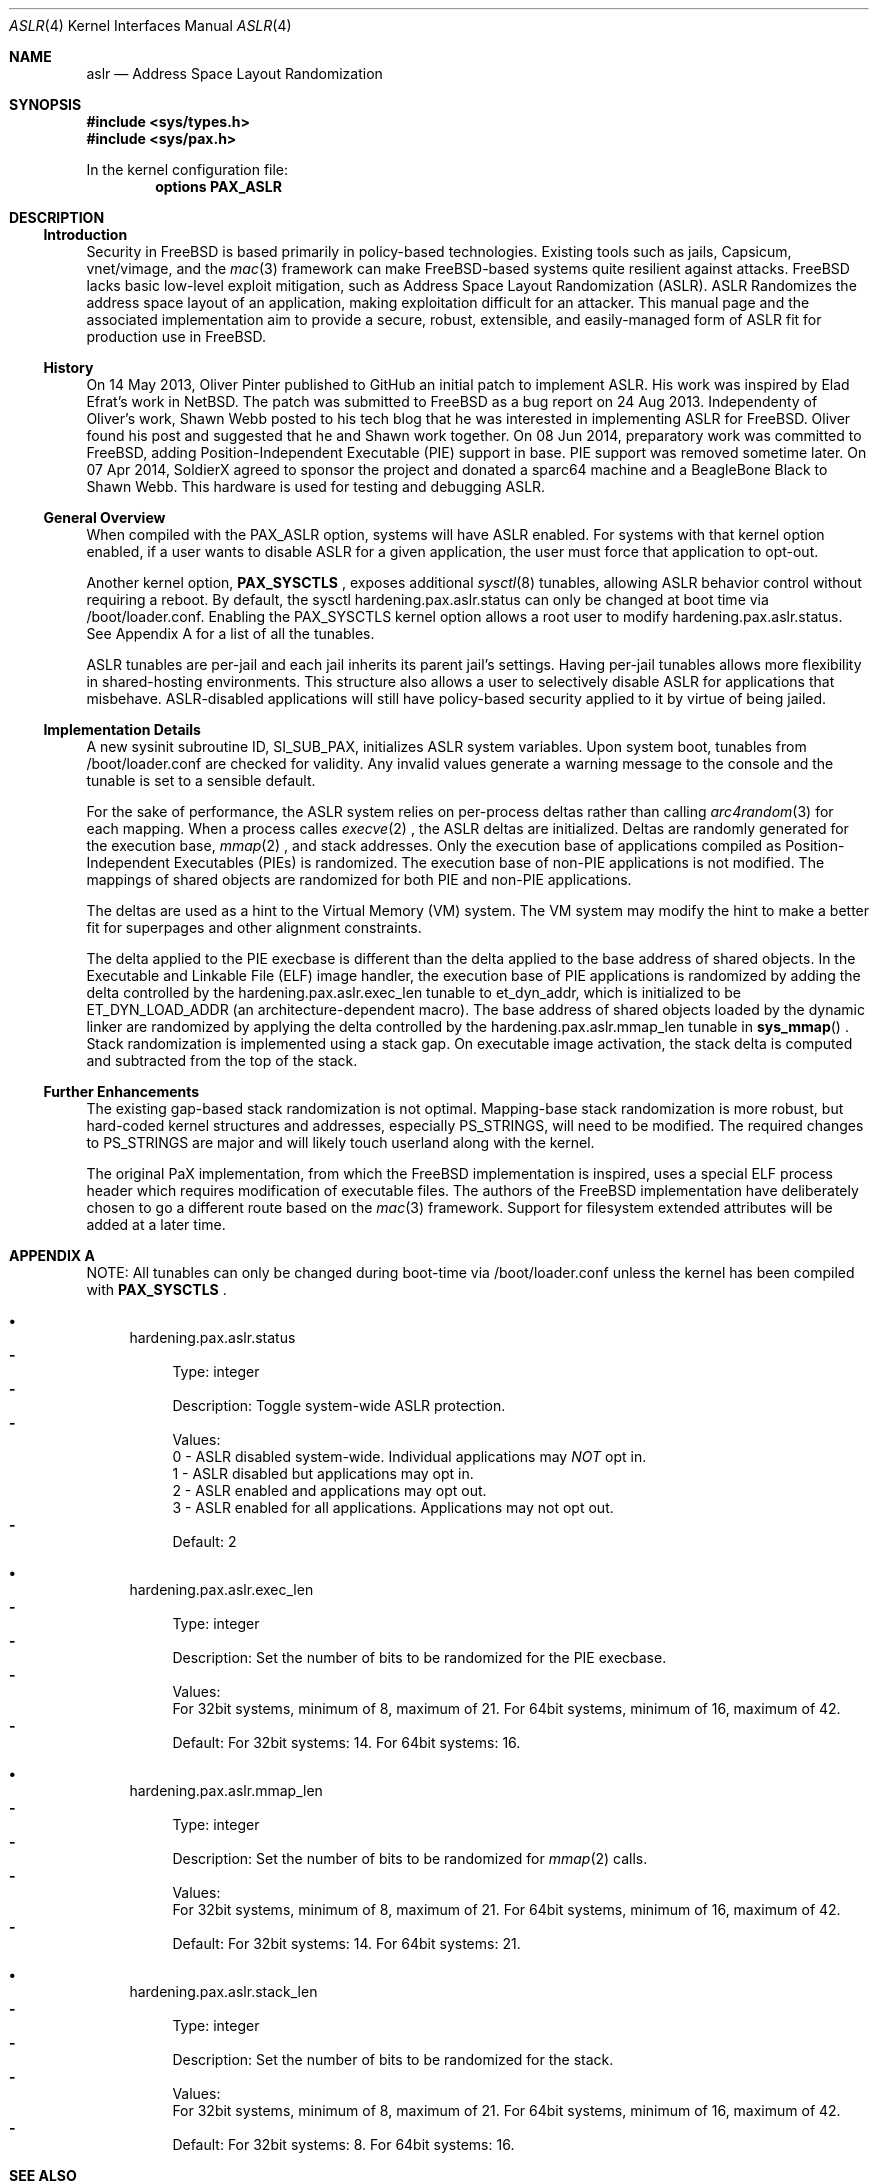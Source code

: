 .\"-
.\" Copyright (c) 2014,2015 Shawn Webb <shawn.webb@hardenedbsd.org>
.\" All rights reserved.
.\"
.\" Redistribution and use in source and binary forms, with or without
.\" modification, are permitted provided that the following conditions
.\" are met:
.\" 1. Redistributions of source code must retain the above copyright
.\"    notice, this list of conditions and the following disclaimer.
.\" 2. Redistributions in binary form must reproduce the above copyright
.\"    notice, this list of conditions and the following disclaimer in the
.\"    documentation and/or other materials provided with the distribution.
.\"
.\" THIS SOFTWARE IS PROVIDED BY THE AUTHOR AND CONTRIBUTORS ``AS IS'' AND
.\" ANY EXPRESS OR IMPLIED WARRANTIES, INCLUDING, BUT NOT LIMITED TO, THE
.\" IMPLIED WARRANTIES OF MERCHANTABILITY AND FITNESS FOR A PARTICULAR PURPOSE
.\" ARE DISCLAIMED.  IN NO EVENT SHALL THE AUTHOR OR CONTRIBUTORS BE LIABLE
.\" FOR ANY DIRECT, INDIRECT, INCIDENTAL, SPECIAL, EXEMPLARY, OR CONSEQUENTIAL
.\" DAMAGES (INCLUDING, BUT NOT LIMITED TO, PROCUREMENT OF SUBSTITUTE GOODS
.\" OR SERVICES; LOSS OF USE, DATA, OR PROFITS; OR BUSINESS INTERRUPTION)
.\" HOWEVER CAUSED AND ON ANY THEORY OF LIABILITY, WHETHER IN CONTRACT, STRICT
.\" LIABILITY, OR TORT (INCLUDING NEGLIGENCE OR OTHERWISE) ARISING IN ANY WAY
.\" OUT OF THE USE OF THIS SOFTWARE, EVEN IF ADVISED OF THE POSSIBILITY OF
.\" SUCH DAMAGE.
.\"
.\" $FreeBSD$
.\"
.Dd February 08, 2015
.Dt ASLR 4
.Os
.Sh NAME
.Nm aslr
.Nd Address Space Layout Randomization
.Sh SYNOPSIS
.In sys/types.h
.In sys/pax.h
.Pp
In the kernel configuration file:
.Cd "options PAX_ASLR"
.Sh DESCRIPTION
.Ss Introduction
Security in
.Fx
is based primarily in policy-based technologies.
Existing tools such as jails, Capsicum, vnet/vimage, and the
.Xr mac 3
framework can make
.Fx Ns -based systems quite resilient against
attacks. FreeBSD lacks basic low-level exploit mitigation, such as
Address Space Layout Randomization (ASLR). ASLR Randomizes the address
space layout of an application, making exploitation difficult for an
attacker. This manual page and the associated implementation aim to
provide a secure, robust, extensible, and easily-managed form of ASLR
fit for production use in
.Fx Ns .
.Ss History
On 14 May 2013, Oliver Pinter published to GitHub an initial patch to
implement ASLR. His work was inspired by Elad Efrat's work in NetBSD.
The patch was submitted to FreeBSD as a bug report on 24 Aug 2013.
Independenty of Oliver's work, Shawn Webb posted to his tech blog that
he was interested in implementing ASLR for FreeBSD. Oliver found his
post and suggested that he and Shawn work together. On 08 Jun 2014,
preparatory work was committed to FreeBSD, adding Position-Independent
Executable (PIE) support in base. PIE support was removed sometime
later. On 07 Apr 2014, SoldierX agreed to sponsor the project and
donated a sparc64 machine and a BeagleBone Black to Shawn Webb. This
hardware is used for testing and debugging ASLR.
.Ss General Overview
When compiled with the PAX_ASLR option, systems will have ASLR
enabled. For systems with that kernel option enabled, if a user wants
to disable ASLR for a given application, the user must force that
application to opt-out.

Another kernel option,
.Cd PAX_SYSCTLS
.Ns , exposes additional
.Xr sysctl 8
tunables, allowing ASLR behavior control without requiring a reboot.
By default, the sysctl hardening.pax.aslr.status can only be changed
at boot time via /boot/loader.conf. Enabling the PAX_SYSCTLS kernel
option allows a root user to modify hardening.pax.aslr.status. See
Appendix A for a list of all the tunables.

ASLR tunables are per-jail and each jail inherits its parent jail's
settings. Having per-jail tunables allows more flexibility in
shared-hosting environments. This structure also allows a user to
selectively disable ASLR for applications that misbehave.
ASLR-disabled applications will still have policy-based security
applied to it by virtue of being jailed.
.Ss Implementation Details
A new sysinit subroutine ID, SI_SUB_PAX, initializes ASLR system
variables. Upon system boot, tunables from /boot/loader.conf are
checked for validity. Any invalid values generate a warning message to
the console and the tunable is set to a sensible default.

For the sake of performance, the ASLR system relies on per-process
deltas rather than calling
.Xr arc4random 3
for each mapping. When a process calles
.Xr execve 2
.Ns , the ASLR deltas are initialized. Deltas are randomly generated
for the execution base,
.Xr mmap 2
.Ns , and stack addresses. Only the execution base of applications
compiled as Position-Independent Executables (PIEs) is randomized. The
execution base of non-PIE applications is not modified. The mappings
of shared objects are randomized for both PIE and non-PIE
applications.

The deltas are used as a hint to the Virtual Memory (VM) system. The
VM system may modify the hint to make a better fit for superpages and
other alignment constraints.

The delta applied to the PIE execbase is different than the delta
applied to the base address of shared objects. In the Executable and
Linkable File (ELF) image handler, the execution base of PIE
applications is randomized by adding the delta controlled by the
hardening.pax.aslr.exec_len tunable to et_dyn_addr, which is
initialized to be ET_DYN_LOAD_ADDR (an architecture-dependent macro).
The base address of shared objects loaded by the dynamic linker are
randomized by applying the delta controlled by the
hardening.pax.aslr.mmap_len tunable in
.Fn sys_mmap
.Ns .
Stack randomization is implemented using a stack gap. On executable
image activation, the stack delta is computed and subtracted from the
top of the stack.
.Ss Further Enhancements
The existing gap-based stack randomization is not optimal.
Mapping-base stack randomization is more robust, but hard-coded kernel
structures and addresses, especially PS_STRINGS, will need to be
modified. The required changes to PS_STRINGS are major and will likely
touch userland along with the kernel.

The original PaX implementation, from which the
.Fx
implementation is inspired, uses a special ELF process header which
requires modification of executable files. The authors of the
.Fx
implementation have deliberately chosen to go a different route based
on the
.Xr mac 3
framework. Support for filesystem extended attributes will be added at
a later time.
.Sh APPENDIX A
NOTE: All tunables can only be changed during boot-time via
/boot/loader.conf unless the kernel has been compiled with
.Cd PAX_SYSCTLS
.Ns .
.Bl -bullet
.It
hardening.pax.aslr.status
.Bl -dash -compact
.It
Type: integer
.It
Description: Toggle system-wide ASLR protection.
.It
Values:
.br
0 - ASLR disabled system-wide. Individual applications may
.Em NOT
opt in.
.br
1 - ASLR disabled but applications may opt in.
.br
2 - ASLR enabled and applications may opt out.
.br
3 - ASLR enabled for all applications. Applications may not opt out.
.It
Default: 2
.El
.It
hardening.pax.aslr.exec_len
.Bl -dash -compact
.It
Type: integer
.It
Description: Set the number of bits to be randomized for the PIE
execbase.
.It
Values:
.br
For 32bit systems, minimum of 8, maximum of 21. For 64bit systems,
minimum of 16, maximum of 42.
.It
Default: For 32bit systems: 14. For 64bit systems: 16.
.El
.It
hardening.pax.aslr.mmap_len
.Bl -dash -compact
.It
Type: integer
.It
Description: Set the number of bits to be randomized for
.Xr mmap 2
calls.
.It
Values:
.br
For 32bit systems, minimum of 8, maximum of 21. For 64bit systems,
minimum of 16, maximum of 42.
.It
Default: For 32bit systems: 14. For 64bit systems: 21.
.El
.It
hardening.pax.aslr.stack_len
.Bl -dash -compact
.It
Type: integer
.It
Description: Set the number of bits to be randomized for the stack.
.It
Values:
.br
For 32bit systems, minimum of 8, maximum of 21. For 64bit systems,
minimum of 16, maximum of 42.
.It
Default: For 32bit systems: 8. For 64bit systems: 16.
.El
.El
.Sh SEE ALSO
.Xr elf 3 ,
.Xr mac 3 ,
.Xr mmap 2
.Rs
.%T "PaX ASLR"
.%U http://pax.grsecurity.net/docs/aslr.txt
.Re
.Rs
.%T "FreeBSD ASLR Bug Report"
.%U https://bugs.freebsd.org/bugzilla/show_bug.cgi?id=181497
.Re
.Rs
.%T "HardenedBSD"
.%U http://hardenedbsd.org/
.Re
.Rs
.%T "secadm"
.%U https://github.com/HardenedBSD/secadm
.Re
.Sh HISTORY
ASLR was first introduced in HardenedBSD and work is ongoing to
upstream to
.Fx 11.0-CURRENT.
.Sh AUTHORS
This manual page was written by
.An -nosplit
.An Shawn Webb .
The ASLR implementation was written by
.An Oliver Pinter and
.An Shawn Webb .
.Sh BUGS
No known bugs at this time.
